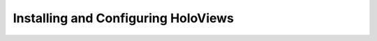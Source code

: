 Installing and Configuring HoloViews
____________________________________

.. notebook:: holoviews ../../examples/user_guide/Installing_and_Configuring.ipynb
    :offset: 1
